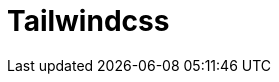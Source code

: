 = Tailwindcss
:toc: left
:url-website: https://tailwindcss.com/
:url-repo: https://github.com/tailwindlabs/tailwindcss



